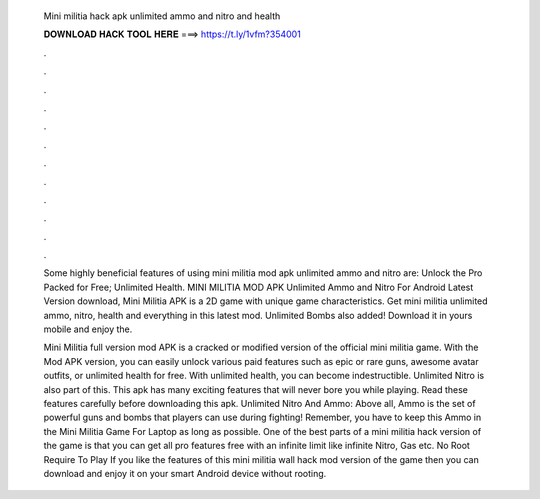   Mini militia hack apk unlimited ammo and nitro and health
  
  
  
  𝐃𝐎𝐖𝐍𝐋𝐎𝐀𝐃 𝐇𝐀𝐂𝐊 𝐓𝐎𝐎𝐋 𝐇𝐄𝐑𝐄 ===> https://t.ly/1vfm?354001
  
  
  
  .
  
  
  
  .
  
  
  
  .
  
  
  
  .
  
  
  
  .
  
  
  
  .
  
  
  
  .
  
  
  
  .
  
  
  
  .
  
  
  
  .
  
  
  
  .
  
  
  
  .
  
  Some highly beneficial features of using mini militia mod apk unlimited ammo and nitro are: Unlock the Pro Packed for Free; Unlimited Health. MINI MILITIA MOD APK Unlimited Ammo and Nitro For Android Latest Version download, Mini Militia APK is a 2D game with unique game characteristics. Get mini militia unlimited ammo, nitro, health and everything in this latest mod. Unlimited Bombs also added! Download it in yours mobile and enjoy the.
  
  Mini Militia full version mod APK is a cracked or modified version of the official mini militia game. With the Mod APK version, you can easily unlock various paid features such as epic or rare guns, awesome avatar outfits, or unlimited health for free. With unlimited health, you can become indestructible. Unlimited Nitro is also part of this. This apk has many exciting features that will never bore you while playing. Read these features carefully before downloading this apk. Unlimited Nitro And Ammo: Above all, Ammo is the set of powerful guns and bombs that players can use during fighting! Remember, you have to keep this Ammo in the Mini Militia Game For Laptop as long as possible. One of the best parts of a mini militia hack version of the game is that you can get all pro features free with an infinite limit like infinite Nitro, Gas etc. No Root Require To Play If you like the features of this mini militia wall hack mod version of the game then you can download and enjoy it on your smart Android device without rooting.
